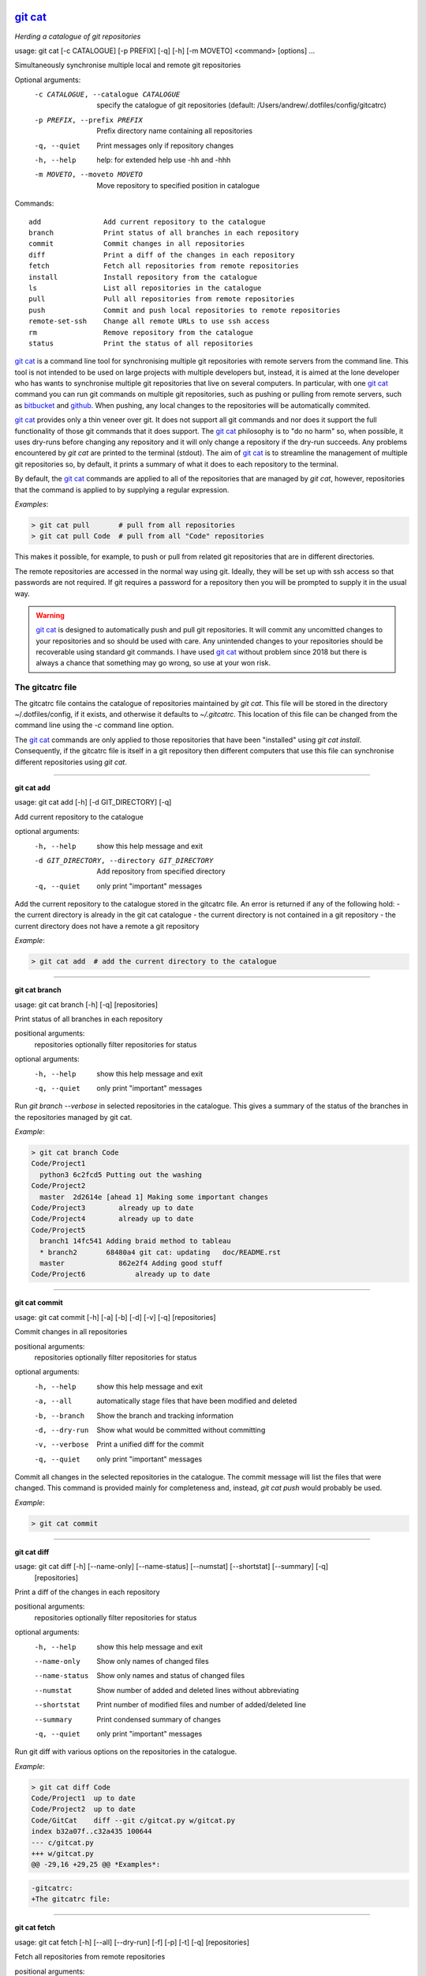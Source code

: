 |version|
|pyversion|
|GPL3|

==========
`git cat`_
==========

*Herding a catalogue of git repositories*

usage: git cat [-c CATALOGUE] [-p PREFIX] [-q] [-h] [-m MOVETO] <command> [options] ...

Simultaneously synchronise multiple local and remote git repositories

Optional arguments:
  -c CATALOGUE, --catalogue CATALOGUE
                        specify the catalogue of git repositories (default:
                        /Users/andrew/.dotfiles/config/gitcatrc)
  -p PREFIX, --prefix PREFIX
                        Prefix directory name containing all repositories
  -q, --quiet           Print messages only if repository changes
  -h, --help            help: for extended help use -hh and -hhh
  -m MOVETO, --moveto MOVETO
                        Move repository to specified position in catalogue

Commands::

  add               Add current repository to the catalogue
  branch            Print status of all branches in each repository
  commit            Commit changes in all repositories
  diff              Print a diff of the changes in each repository
  fetch             Fetch all repositories from remote repositories
  install           Install repository from the catalogue
  ls                List all repositories in the catalogue
  pull              Pull all repositories from remote repositories
  push              Commit and push local repositories to remote repositories
  remote-set-ssh    Change all remote URLs to use ssh access
  rm                Remove repository from the catalogue
  status            Print the status of all repositories



`git cat`_ is a command line tool for synchronising multiple git repositories
with remote servers from the command line. This tool is not intended to be used
on large projects with multiple developers but, instead, it is aimed at the
lone developer who has wants to synchronise multiple git repositories that live
on several computers. In particular, with one `git cat`_ command you can run git
commands on multiple git repositories, such as pushing or pulling from remote
servers, such as bitbucket_ and github_. When pushing, any local changes to the
repositories will be automatically commited.

`git cat`_ provides only a thin veneer over git. It does not support all git
commands and nor does it support the full functionality of those git commands
that it does support. The `git cat`_ philosophy is to "do no harm" so, when
possible, it uses dry-runs before changing any repository and it will only
change a repository if the dry-run succeeds. Any problems encountered by `git
cat` are printed to the terminal (stdout). The aim of `git cat`_ is to
streamline the management of multiple git repositories so, by default, it
prints a summary of what it does to each repository to the terminal.

By default, the `git cat`_ commands are applied to all of the repositories that
are managed by `git cat`, however, repositories that the command is applied to
by supplying a regular expression.

*Examples*:

.. code-block:: bash

    > git cat pull       # pull from all repositories
    > git cat pull Code  # pull from all "Code" repositories

This makes it possible, for example, to push or pull from related git
repositories that are in different directories.

The remote repositories are accessed in the normal way using git. Ideally, they
will be set up with ssh access so that passwords are not required. If git
requires a password for a repository then you will be prompted to supply it in
the usual way.

.. warning::
   `git cat`_ is designed to automatically push and pull git repositories. It will
   commit any uncomitted changes to your repositories and so should be used
   with care. Any unintended changes to your repositories should be recoverable
   using standard git commands. I have used `git cat`_ without problem since
   2018 but there is always a chance that something may go wrong, so use at
   your won risk.

The gitcatrc file
.................

The gitcatrc file contains the catalogue of repositories maintained by `git
cat`. This file will be stored in the directory ~/.dotfiles/config, if it
exists, and otherwise it defaults to `~/.gitcatrc`. This location of this file
can be changed from the command line using the `-c` command line option.

The `git cat`_ commands are only applied to those repositories that have been
"installed" using `git cat install`. Consequently, if the gitcatrc file is
itself in a git repository then different computers that use this file can
synchronise different repositories using `git cat`.


------------

**git cat add**

usage: git cat add [-h] [-d GIT_DIRECTORY] [-q]

Add current repository to the catalogue

optional arguments:
  -h, --help            show this help message and exit
  -d GIT_DIRECTORY, --directory GIT_DIRECTORY
                        Add repository from specified directory
  -q, --quiet           only print "important" messages

Add the current repository to the catalogue stored in the gitcatrc
file. An error is returned if any of the following hold:
- the current directory is already in the git cat catalogue
- the current directory is not contained in a git repository
- the current directory does not have a remote a git repository

*Example*:

.. code-block:: bash

    > git cat add  # add the current directory to the catalogue

------------

**git cat branch**

usage: git cat branch [-h] [-q] [repositories]

Print status of all branches in each repository

positional arguments:
  repositories  optionally filter repositories for status

optional arguments:
  -h, --help    show this help message and exit
  -q, --quiet   only print "important" messages

Run `git branch --verbose` in selected repositories in the
catalogue. This gives a summary of the status of the branches in the
repositories managed by git cat.

*Example*:

.. code-block:: bash

    > git cat branch Code
    Code/Project1
      python3 6c2fcd5 Putting out the washing
    Code/Project2
      master  2d2614e [ahead 1] Making some important changes
    Code/Project3        already up to date
    Code/Project4        already up to date
    Code/Project5
      branch1 14fc541 Adding braid method to tableau
      * branch2       68480a4 git cat: updating   doc/README.rst
      master             862e2f4 Adding good stuff
    Code/Project6            already up to date

------------

**git cat commit**

usage: git cat commit [-h] [-a] [-b] [-d] [-v] [-q] [repositories]

Commit changes in all repositories

positional arguments:
  repositories   optionally filter repositories for status

optional arguments:
  -h, --help     show this help message and exit
  -a, --all      automatically stage files that have been modified and deleted
  -b, --branch   Show the branch and tracking information
  -d, --dry-run  Show what would be committed without committing
  -v, --verbose  Print a unified diff for the commit
  -q, --quiet    only print "important" messages

Commit all changes in the selected repositories in the catalogue. The
commit message will list the files that were changed. This command is
provided mainly for completeness and, instead, `git cat push` would
probably be used.

*Example*:

.. code-block:: bash

    > git cat commit

------------

**git cat diff**

usage: git cat diff [-h] [--name-only] [--name-status] [--numstat] [--shortstat] [--summary] [-q]
                    [repositories]

Print a diff of the changes in each repository

positional arguments:
  repositories   optionally filter repositories for status

optional arguments:
  -h, --help     show this help message and exit
  --name-only    Show only names of changed files
  --name-status  Show only names and status of changed files
  --numstat      Show number of added and deleted lines without abbreviating
  --shortstat    Print number of modified files and number of added/deleted line
  --summary      Print condensed summary of changes
  -q, --quiet    only print "important" messages

Run git diff with various options on the repositories in the
catalogue.

*Example*:

.. code-block:: bash


    > git cat diff Code
    Code/Project1  up to date
    Code/Project2  up to date
    Code/GitCat    diff --git c/gitcat.py w/gitcat.py
    index b32a07f..c32a435 100644
    --- c/gitcat.py
    +++ w/gitcat.py
    @@ -29,16 +29,25 @@ *Examples*:

.. code-block:: bash

    -gitcatrc:
    +The gitcatrc file:

------------

**git cat fetch**

usage: git cat fetch [-h] [--all] [--dry-run] [-f] [-p] [-t] [-q] [repositories]

Fetch all repositories from remote repositories

positional arguments:
  repositories  optionally filter repositories for status

optional arguments:
  -h, --help    show this help message and exit
  --all         Fetch all branches
  --dry-run     Print what would be done without doing it
  -f, --force   Fetch even if there are changes
  -p, --prune   Before fetching, remove any remote-tracking references that no longer exist on the remote
  -t, --tags    Fetch all tags from remote repositories
  -q, --quiet   only print "important" messages

Run `git fetch -q --progress` on the installed git cat repositories.

*Example*:

.. code-block:: bash

    > git cat fetch
    Rep1  already up to date
    Rep2  already up to date
    Rep3  remote: Counting objects: 3, done.
      remote: Compressing objects:  33% (1/3)
      remote: Compressing objects:  66% (2/3)
      remote: Compressing objects: 100% (3/3)
      remote: Compressing objects: 100% (3/3), done.
      remote: Total 3 (delta 2), reused 0 (delta 0)

------------

**git cat install**

usage: git cat install [-h] [-d] [-q] [repositories]

Install repository from the catalogue

positional arguments:
  repositories   optionally filter repositories for status

optional arguments:
  -h, --help     show this help message and exit
  -d, --dry-run  Do everything except actually install the repositories
  -q, --quiet    only print "important" messages

Install listed repositories from the catalogue.

If a directory exists but is not a git repository then initialise the
repository and fetch from the remote.

By default all repositories are installed, however, by specifying a
regular expression for the repositories you can install a subset of the
repositories managed by git cat.abs

*Examples*:

.. code-block:: bash


    > git cat install       # install all repositories managed by git cat
    > git cat install Code  # install all "Code" repositories managed by git cat

------------

**git cat ls**

usage: git cat ls [-h] [-q] [repositories]

List all repositories in the catalogue

positional arguments:
  repositories  optionally filter repositories for status

optional arguments:
  -h, --help    show this help message and exit
  -q, --quiet   only print "important" messages

List the repositories managed by git cat, together with the location of
their remote repository.

*Example*:

.. code-block:: bash

    > git cat ls
    Code/Project1  = git@bitbucket.org:AndrewsBucket/prog1.git
    Code/Project2  = git@bitbucket.org:AndrewsBucket/prog2.git
    Code/Project3  = git@bitbucket.org:AndrewsBucket/prog3.git
    Code/Project4  = git@bitbucket.org:AndrewsBucket/prog4.git
    Code/GitCat    = git@gitgithub.com:AndrewMathas/gitcat.git
    Notes/Life     = git@gitgithub.com:AndrewMathas/life.git
    Stuff          = git@some.random.rep.com:Me/stuffing.git

------------

**git cat pull**

usage: git cat pull [-h] [--all] [-d] [--ff-only] [--squash] [--stat] [-t] [-s <STRATEGY>] [--recursive]
                    [--theirs] [--ours] [-q]
                    [repositories]

Pull all repositories from remote repositories

positional arguments:
  repositories          optionally filter repositories for status

optional arguments:
  -h, --help            show this help message and exit
  --all                 Pull all branches
  -d, --dry-run         Print what would be done without doing it
  --ff-only             Fast-forward only merge
  --squash              Squash the merge
  --stat                Show a diffstat at the end of the merge
  -t, --tags            Fetch all tags from remote repositories
  -s <STRATEGY>, --strategy <STRATEGY>
                        Use the specified merge strategy
  --recursive           Use recursive three-way merge
  --theirs              Resolve merge conflicts favouring remote repository
  --ours                Resolve merge conflicts favouring local repository
  -q, --quiet           only print "important" messages

Run through all repositories and update them if their directories
already exist on this computer. Unless the  `--quiet` option is used,
a message is printed to give the summarise the status of the
repository.

*Example*:

.. code-block:: bash

    > git cat pull
    Code/Project1  already up to date
    Code/Project2  already up to date
    Code/GitCat    already up to date
      remote: Counting objects: 8, done.
      remote: Total 8 (delta 6), reused 0 (delta 0)
    Notes/Life     already up to date

------------

**git cat push**

usage: git cat push [-h] [-d] [--all] [--prune] [--tags] [-q] [repositories]

Commit and push local repositories to remote repositories

positional arguments:
  repositories   optionally filter repositories for status

optional arguments:
  -h, --help     show this help message and exit
  -d, --dry-run  Do everything except actually send the updates
  --all          Push all branches
  --prune        Remove remote branches that do not have a local counterpart
  --tags         Push all tags
  -q, --quiet    only print "important" messages

Run through all installed repositories and push them to their remote
repositories. Any uncommitted repository with local changes will be
committed and the commit message listing the files that have changed.
Unless the `-quiet` option is used, a summary of the status of
each repository is printed with each push.

*Example*:

.. code-block:: bash

    > git cat push
    Code/Project1  pushed
      To bitbucket.org:AndrewsBucket/dotfiles.git
      refs/heads/master:refs/heads/master	e128dd9..904f96a
      Done
    Code/Project2  up to date
    Code/Project3  up to date
    Code/Project4  up to date
    Code/GitCat    commit
      [master 442822d] git cat: updating   gitcat.py
      1 file changed, 44 insertions(+), 5 deletions(-)
      To bitbucket.org:AndrewsBucket/gitcat.git
      refs/heads/master:refs/heads/master	6ffeb9d..442822d
      Done
    Notes/Life     up to date

------------

**git cat remote-set-ssh**

usage: git cat remote-set-ssh [-h] [-q] [repositories]

Change all remote URLs to use ssh access

positional arguments:
  repositories  optionally filter repositories for status

optional arguments:
  -h, --help    show this help message and exit
  -q, --quiet   only print "important" messages

Make the URLs of all repositories use SSH access (rather than HHTPS).
This is useful because it allows password-less once the user's public
key has been uploaded to the remote repository.

This involves changing the remote URL from something like:

    https://AndrewsBucket@bitbucket.org/AndrewsBucket/webquiz.git

to:

    git@bitbucket.org:AndrewsBucket/webquiz.git

*Example*:

.. code-block:: bash

    > git cat remote-set-ssh
    Code/Project1  unchanged
    Code/Project2  changed to ssh access
    Code/Project3  unchanged

------------

**git cat rm**

usage: git cat rm [-h] [-e] [-d GIT_DIRECTORY] [-q]

Remove repository from the catalogue

optional arguments:
  -h, --help            show this help message and exit
  -e, --everything      Delete everything, including the directory
  -d GIT_DIRECTORY, --directory GIT_DIRECTORY
                        Remove repository from specified directory
  -q, --quiet           only print "important" messages

Remove the current repository to the catalogue stored in the gitcatrc
file. An error is returned if any of the following hold:
- the current directory is not in the git cat catalogue
- the current directory is not contained in a git repository

*Example*:

.. code-block:: bash

    git cat remove  # remove the current directory to the catalogue

------------

**git cat status**

usage: git cat status [-h] [-l] [-u CHOICE] [-q] [repositories]

Print the status of all repositories

positional arguments:
  repositories          optionally filter repositories for status

optional arguments:
  -h, --help            show this help message and exit
  -l, --local           Only compare with local repositories
  -u CHOICE, --untracked-files CHOICE
                        Show untracked files using git status mode (all, no, or normal)
  -q, --quiet           only print "important" messages

Print a summary of the status of all of the repositories in the
catalogue. The name is slightly misleading as this command does not
just run `git status` on each repository and, instead, it queries the
remote repositories to determine whether each repository is ahead or
behind the remote repository.

*Example*:

.. code-block:: bash

    > git cat status Code
    Code/Project1  up to date
    Code/Project2  ahead 1
    Code/Project3  up to date
    Code/Project4  behind 1
    Code/GitCat    uncommitted changes in 3 files
      M README.rst
      M git-options.ini
      M gitcat.py

Author
......

Andrew Mathas Mathas

`git cat`_ version 1.0

Copyright (C) 2018-2020

------------

GNU General Public License, Version 3, 29 June 2007

This program is free software: you can redistribute it and/or modify it under
the terms of the GNU General Public License (GPL_) as published by the Free
Software Foundation, either version 3 of the License, or (at your option) any
later version.

This program is distributed in the hope that it will be useful, but WITHOUT ANY
WARRANTY; without even the implied warranty of MERCHANTABILITY or FITNESS FOR A
PARTICULAR PURPOSE.  See the GNU General Public License for more details.

.. _bitbucket: https://bitbucket.org/
.. _`git cat`: https://github.com/AndrewAtLarge/gitcat
.. _github: https://github.com
.. _GPL: http://www.gnu.org/licenses/gpl.html
.. _Python: https://www.python.org/
.. |version| image:: https://img.shields.io/github/v/tag/AndrewAtLarge/gitcat?color=success&label=version
.. |pyversion| image:: https://img.shields.io/badge/requires-python3.9%2B-important
.. |GPL3| image:: https://img.shields.io/badge/license-GPLv3-blueviolet.svg
   :target: https://www.gnu.org/licenses/gpl-3.0.en.html

